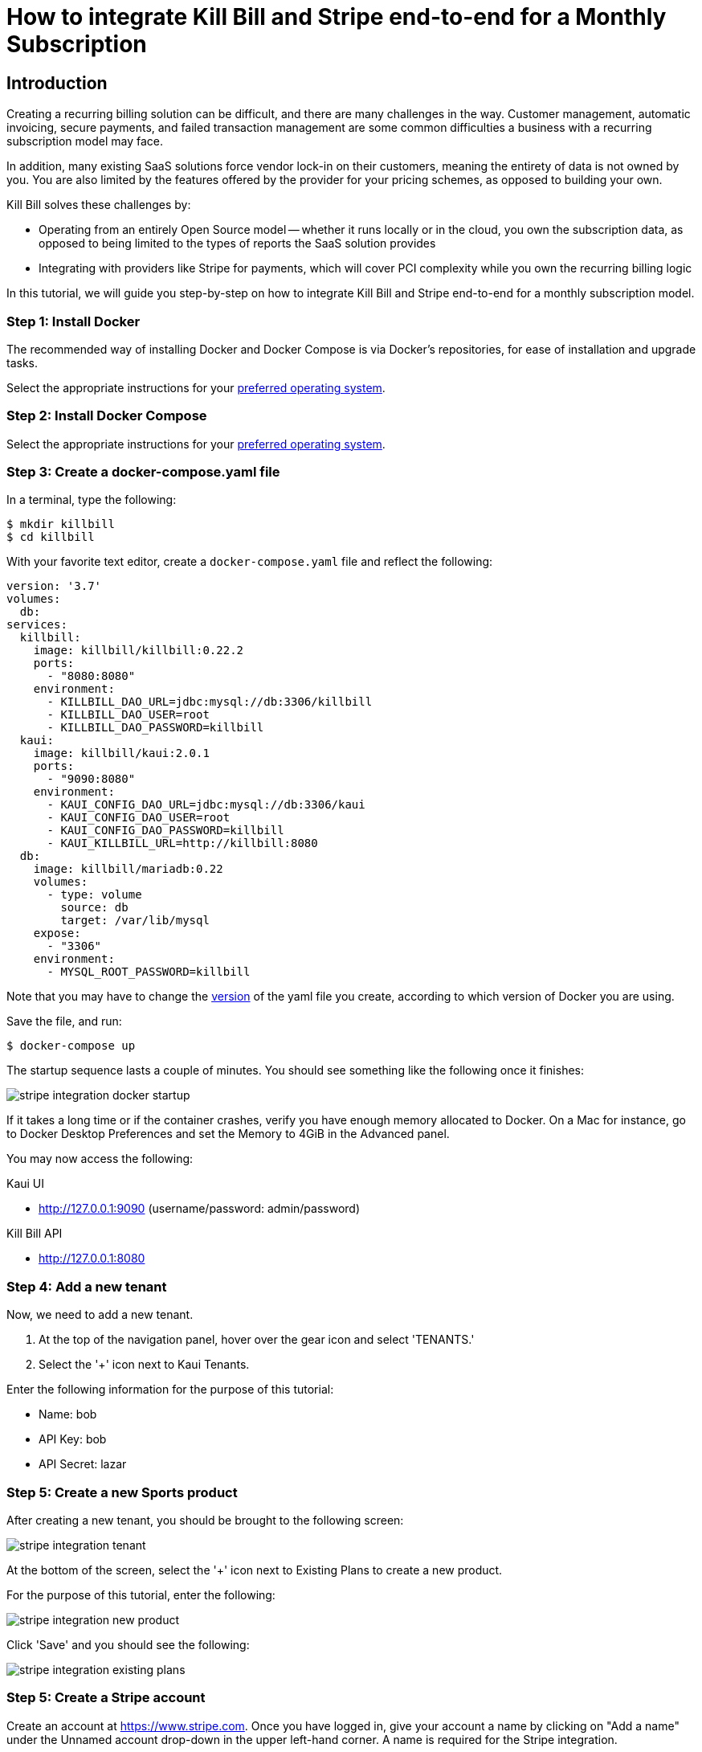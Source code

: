 = How to integrate Kill Bill and Stripe end-to-end for a Monthly Subscription

== Introduction

Creating a recurring billing solution can be difficult, and there are many challenges in the way.  Customer management, automatic invoicing, secure payments, and failed transaction management are some common difficulties a business with a recurring subscription model may face.   

In addition, many existing SaaS solutions force vendor lock-in on their customers, meaning the entirety of data is not owned by you.  You are also limited by the features offered by the provider for your pricing schemes, as opposed to building your own.

.Kill Bill solves these challenges by:
- Operating from an entirely Open Source model -- whether it runs locally or in the cloud, you own the subscription data, as opposed to being limited to the types of reports the SaaS solution provides
- Integrating with providers like Stripe for payments, which will cover PCI complexity while you own the recurring billing logic

In this tutorial, we will guide you step-by-step on how to integrate Kill Bill and Stripe end-to-end for a monthly subscription model.

=== Step 1: Install Docker

The recommended way of installing Docker and Docker Compose is via Docker's repositories, for ease of installation and upgrade tasks.

Select the appropriate instructions for your link:https://docs.docker.com/install/[preferred operating system].

=== Step 2:  Install Docker Compose

Select the appropriate instructions for your link:https://docs.docker.com/compose/install/[preferred operating system].

=== Step 3:  Create a docker-compose.yaml file

In a terminal, type the following:

[source, bash]
----
$ mkdir killbill
$ cd killbill
----

With your favorite text editor, create a `+docker-compose.yaml+` file and reflect the following:

[source,yaml]
----
version: '3.7'
volumes:
  db:
services:
  killbill:
    image: killbill/killbill:0.22.2
    ports:
      - "8080:8080"
    environment:
      - KILLBILL_DAO_URL=jdbc:mysql://db:3306/killbill
      - KILLBILL_DAO_USER=root
      - KILLBILL_DAO_PASSWORD=killbill
  kaui:
    image: killbill/kaui:2.0.1
    ports:
      - "9090:8080"
    environment:
      - KAUI_CONFIG_DAO_URL=jdbc:mysql://db:3306/kaui
      - KAUI_CONFIG_DAO_USER=root
      - KAUI_CONFIG_DAO_PASSWORD=killbill
      - KAUI_KILLBILL_URL=http://killbill:8080
  db:
    image: killbill/mariadb:0.22
    volumes:
      - type: volume
        source: db
        target: /var/lib/mysql
    expose:
      - "3306"
    environment:
      - MYSQL_ROOT_PASSWORD=killbill
----

Note that you may have to change the link:https://docs.docker.com/compose/compose-file/compose-versioning/[version] of the yaml file you create, according to which version of Docker you are using.

Save the file, and run:

[source,bash]
----
$ docker-compose up
----

The startup sequence lasts a couple of minutes.  You should see something like the following once it finishes:

image:https://raw.githubusercontent.com/annabaker/killbill-docs/v3/userguide/assets/img/tutorials/stripe_integration_docker_startup.png[align=center]

If it takes a long time or if the container crashes, verify you have enough memory allocated to Docker. On a Mac for instance, go to Docker Desktop Preferences and set the Memory to 4GiB in the Advanced panel.

You may now access the following:

.Kaui UI
- http://127.0.0.1:9090 (username/password: admin/password)

.Kill Bill API
- http://127.0.0.1:8080

=== Step 4:  Add a new tenant 

Now, we need to add a new tenant.  

1.  At the top of the navigation panel, hover over the gear icon and select 'TENANTS.'

2.  Select the '+' icon next to Kaui Tenants.

.Enter the following information for the purpose of this tutorial:
- Name: bob
- API Key: bob
- API Secret: lazar

=== Step 5:  Create a new Sports product

After creating a new tenant, you should be brought to the following screen:

image:https://raw.githubusercontent.com/annabaker/killbill-docs/v3/userguide/assets/img/tutorials/stripe_integration_tenant.png[align=center]

At the bottom of the screen, select the '+' icon next to Existing Plans to create a new product.

For the purpose of this tutorial, enter the following:

image:https://raw.githubusercontent.com/annabaker/killbill-docs/v3/userguide/assets/img/tutorials/stripe_integration_new_product.png[align=center]

Click 'Save' and you should see the following:

image:https://raw.githubusercontent.com/annabaker/killbill-docs/v3/userguide/assets/img/tutorials/stripe_integration_existing_plans.png[align=center]

=== Step 5:  Create a Stripe account

Create an account at https://www.stripe.com.  Once you have logged in, give your account a name by clicking on "Add a name" under the Unnamed account drop-down in the upper left-hand corner.  A name is required for the Stripe integration.

Next, in the left panel, navigate to Developers > API Keys and click on "Reveal test key token."  You will need these keys once we configure the Stripe plugin for Kill Bill.

=== Step 6:  Install the Stripe Plugin

In Kaui, hover over the plug icon at the top of the page and click on 'KPM (Kill Bill Plugin Manager).'  

Select "Install New Plugin" in the upper-right corner.

In the list of plugins, fnd "stripe" and click on the cloud button to install.

After a few moments, refresh the `+/kpm+` page.  You should see the stripe-plugin listed with a status of 'STOPPED.'  Click the play button to start it.  If you refresh again, you should find the stripe-plugin listed with a status of 'RUNNING.'

image:https://raw.githubusercontent.com/annabaker/killbill-docs/v3/userguide/assets/img/tutorials/stripe_integration_plugin_running.png[align=center]

=== Step 7:  Configure the Stripe Plugin with your API Keys

In Kaui, at the top of the screen, hover over the gear icon and select 'TEnANTS.'

Click 'bob.'

At the bottom of the screen, navigate to the tab labeled 'Plugin Config.'

For Plugin name, select "stripe" from the drop-down menu.

In the confiuration, enter the following and paste your publishable and secret keys you obtained from Stripe in Step 5.

[source,java]
----
org.killbill.billing.plugin.stripe.apiKey=sk_test_XXXX
org.killbill.billing.plugin.stripe.publicKey=pk_test_XXXX
----

=== Step 8:  Clone and Run the Demo

Open a terminal and clone the killbill-stripe demo:

[source, bash]
----
$ git clone https://github.com/killbill/killbill-stripe-demo.git
----

Next, use RVM to install Ruby (Ruby 2.1+ or JRuby 1.7.20+ is recommended).

[source, bash]
----
$ gpg --keyserver hkp://keys.gnupg.net --recv-keys 409B6B1796C275462A1703113804BB82D39DC0E3
\curl -sSL https://get.rvm.io | bash -s stable --ruby
----

Afterwards, install the dependencies by running in the parent folder:

[source, bash]
----
$ gem install bundler
$ bundle install
----

Obtain the IP address of your Kill Bill Docker container by running the following:

[source,nash]
----
$ docker inspect -f '{{range .NetworkSettings.Networks}}{{.IPAddress}}{{end}}' <CONTAINER_ID>
----

Now, you can run the app using your Stripe publishable key:

[source,bash]
----
$ KB_URL='http://<KILL_BILL_CONTAINER_IP>:8080' PUBLISHABLE_KEY=<YOUR_PUBLISHABLE_STRIPE_KEY> ruby app.rb
----

In your browser, navigate to: http://localhost:4567/ and click the 'Buy' button.

Enter dummy data (4242 4242 4242 4242 as the credit card number, any three digit CVC and any expiry date in the future work) and complete the checkout process.

=== Step 9:  What just happened?

After we complete the checkout process with Stripe, the card has been tokenized, or intercepted and replaced with a surrogate token ID.  If you visit to the Stripe Dashboard (https://dashboard.stripe.com), you should be able to navigate to the Payments page in the left-hand panel to see a succeeded Kill Bill charge for $10.

image:https://raw.githubusercontent.com/annabaker/killbill-docs/v3/userguide/assets/img/tutorials/stripe_integration_tokenization.png[align=center]

In Kaui, navigate to the `+/accounts+` page to see the newly created Kill Bill account, and select it:
image:https://raw.githubusercontent.com/annabaker/killbill-docs/v3/userguide/assets/img/tutorials/stripe_integration_kbaccount.png[align=center]

You will see that a new payment method has been associated with this account by expanding 'Payment Methods' in the lower left-hand corner.  A Customer object is also created in Stripe (see +`customer_id`+), so the token associated with this account can be re-used.

image:https://raw.githubusercontent.com/annabaker/killbill-docs/v3/userguide/assets/img/tutorials/stripe_integration_payment_methods.png[align=center]

If you select 'Subscriptions' at the top of the page, you will see our newly creeated John Doe account now has a monthly subscription for our 'Sports' product, at a value of $10.00.

image:https://raw.githubusercontent.com/annabaker/killbill-docs/v3/userguide/assets/img/tutorials/stripe_integration_subscription_bundles.png[align=center]

Navigating to the 'Payments' tab at the top of the page, you will also see that a payment was processed with an AUTH AMOUNT of $10.00.

image:https://raw.githubusercontent.com/annabaker/killbill-docs/v3/userguide/assets/img/tutorials/stripe_integration_payments.png[align=center]


=== Step 10:  Conclusion
